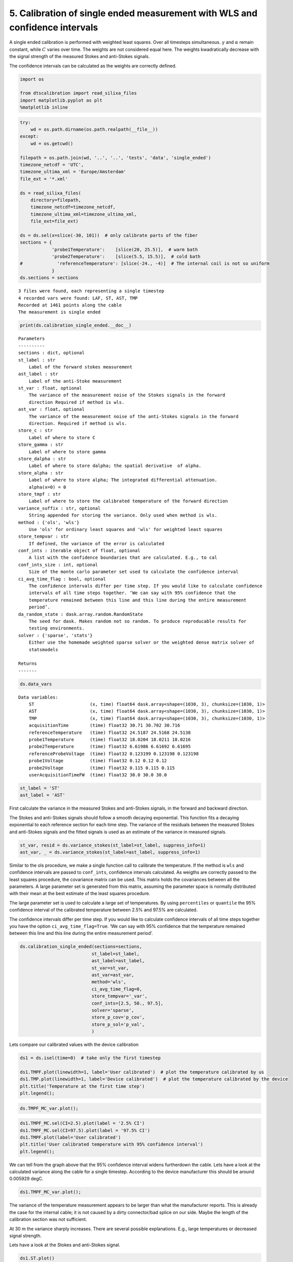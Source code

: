 
5. Calibration of single ended measurement with WLS and confidence intervals
============================================================================

A single ended calibration is performed with weighted least squares.
Over all timesteps simultaneous. :math:`\gamma` and :math:`\alpha`
remain constant, while :math:`C` varies over time. The weights are not
considered equal here. The weights kwadratically decrease with the
signal strength of the measured Stokes and anti-Stokes signals.

The confidence intervals can be calculated as the weights are correctly
defined.

.. code:: ipython3

    import os
    
    from dtscalibration import read_silixa_files
    import matplotlib.pyplot as plt
    %matplotlib inline

.. code:: ipython3

    try:
        wd = os.path.dirname(os.path.realpath(__file__))
    except:
        wd = os.getcwd()
    
    filepath = os.path.join(wd, '..', '..', 'tests', 'data', 'single_ended')
    timezone_netcdf = 'UTC',
    timezone_ultima_xml = 'Europe/Amsterdam'
    file_ext = '*.xml'
    
    ds = read_silixa_files(
        directory=filepath,
        timezone_netcdf=timezone_netcdf,
        timezone_ultima_xml=timezone_ultima_xml,
        file_ext=file_ext)
    
    ds = ds.sel(x=slice(-30, 101))  # only calibrate parts of the fiber
    sections = {
                'probe1Temperature':    [slice(20, 25.5)],  # warm bath
                'probe2Temperature':    [slice(5.5, 15.5)],  # cold bath
    #             'referenceTemperature': [slice(-24., -4)]  # The internal coil is not so uniform
                }
    ds.sections = sections


.. parsed-literal::

    3 files were found, each representing a single timestep
    4 recorded vars were found: LAF, ST, AST, TMP
    Recorded at 1461 points along the cable
    The measurement is single ended


.. code:: ipython3

    print(ds.calibration_single_ended.__doc__)


.. parsed-literal::

    
    
            Parameters
            ----------
            sections : dict, optional
            st_label : str
                Label of the forward stokes measurement
            ast_label : str
                Label of the anti-Stoke measurement
            st_var : float, optional
                The variance of the measurement noise of the Stokes signals in the forward
                direction Required if method is wls.
            ast_var : float, optional
                The variance of the measurement noise of the anti-Stokes signals in the forward
                direction. Required if method is wls.
            store_c : str
                Label of where to store C
            store_gamma : str
                Label of where to store gamma
            store_dalpha : str
                Label of where to store dalpha; the spatial derivative  of alpha.
            store_alpha : str
                Label of where to store alpha; The integrated differential attenuation.
                alpha(x=0) = 0
            store_tmpf : str
                Label of where to store the calibrated temperature of the forward direction
            variance_suffix : str, optional
                String appended for storing the variance. Only used when method is wls.
            method : {'ols', 'wls'}
                Use 'ols' for ordinary least squares and 'wls' for weighted least squares
            store_tempvar : str
                If defined, the variance of the error is calculated
            conf_ints : iterable object of float, optional
                A list with the confidence boundaries that are calculated. E.g., to cal
            conf_ints_size : int, optional
                Size of the monte carlo parameter set used to calculate the confidence interval
            ci_avg_time_flag : bool, optional
                The confidence intervals differ per time step. If you would like to calculate confidence
                intervals of all time steps together. ‘We can say with 95% confidence that the
                temperature remained between this line and this line during the entire measurement
                period’.
            da_random_state : dask.array.random.RandomState
                The seed for dask. Makes random not so random. To produce reproducable results for
                testing environments.
            solver : {'sparse', 'stats'}
                Either use the homemade weighted sparse solver or the weighted dense matrix solver of
                statsmodels
    
            Returns
            -------
    
            


.. code:: ipython3

    ds.data_vars




.. parsed-literal::

    Data variables:
        ST                     (x, time) float64 dask.array<shape=(1030, 3), chunksize=(1030, 1)>
        AST                    (x, time) float64 dask.array<shape=(1030, 3), chunksize=(1030, 1)>
        TMP                    (x, time) float64 dask.array<shape=(1030, 3), chunksize=(1030, 1)>
        acquisitionTime        (time) float32 30.71 30.702 30.716
        referenceTemperature   (time) float32 24.5187 24.5168 24.5138
        probe1Temperature      (time) float32 18.0204 18.0211 18.0216
        probe2Temperature      (time) float32 6.61986 6.61692 6.61695
        referenceProbeVoltage  (time) float32 0.123199 0.123198 0.123198
        probe1Voltage          (time) float32 0.12 0.12 0.12
        probe2Voltage          (time) float32 0.115 0.115 0.115
        userAcquisitionTimeFW  (time) float32 30.0 30.0 30.0



.. code:: ipython3

    st_label = 'ST'
    ast_label = 'AST'

First calculate the variance in the measured Stokes and anti-Stokes
signals, in the forward and backward direction.

The Stokes and anti-Stokes signals should follow a smooth decaying
exponential. This function fits a decaying exponential to each reference
section for each time step. The variance of the residuals between the
measured Stokes and anti-Stokes signals and the fitted signals is used
as an estimate of the variance in measured signals.

.. code:: ipython3

    st_var, resid = ds.variance_stokes(st_label=st_label, suppress_info=1)
    ast_var, _ = ds.variance_stokes(st_label=ast_label, suppress_info=1)

Similar to the ols procedure, we make a single function call to
calibrate the temperature. If the method is ``wls`` and confidence
intervals are passed to ``conf_ints``, confidence intervals calculated.
As weigths are correctly passed to the least squares procedure, the
covariance matrix can be used. This matrix holds the covariances between
all the parameters. A large parameter set is generated from this matrix,
assuming the parameter space is normally distributed with their mean at
the best estimate of the least squares procedure.

The large parameter set is used to calculate a large set of
temperatures. By using ``percentiles`` or ``quantile`` the 95%
confidence interval of the calibrated temperature between 2.5% and 97.5%
are calculated.

The confidence intervals differ per time step. If you would like to
calculate confidence intervals of all time steps together you have the
option ``ci_avg_time_flag=True``. ‘We can say with 95% confidence that
the temperature remained between this line and this line during the
entire measurement period’.

.. code:: ipython3

    ds.calibration_single_ended(sections=sections,
                               st_label=st_label,
                               ast_label=ast_label,
                               st_var=st_var,
                               ast_var=ast_var,
                               method='wls',
                               ci_avg_time_flag=0,
                               store_tempvar='_var',
                               conf_ints=[2.5, 50., 97.5],
                               solver='sparse',
                               store_p_cov='p_cov',
                               store_p_sol='p_val',
                               )

Lets compare our calibrated values with the device calibration

.. code:: ipython3

    ds1 = ds.isel(time=0)  # take only the first timestep
    
    ds1.TMPF.plot(linewidth=1, label='User calibrated')  # plot the temperature calibrated by us
    ds1.TMP.plot(linewidth=1, label='Device calibrated')  # plot the temperature calibrated by the device
    plt.title('Temperature at the first time step')
    plt.legend();



.. image:: 05Calibrate_single_wls.ipynb_files/05Calibrate_single_wls.ipynb_12_0.png


.. code:: ipython3

    ds.TMPF_MC_var.plot();



.. image:: 05Calibrate_single_wls.ipynb_files/05Calibrate_single_wls.ipynb_13_0.png


.. code:: ipython3

    ds1.TMPF_MC.sel(CI=2.5).plot(label = '2.5% CI')
    ds1.TMPF_MC.sel(CI=97.5).plot(label = '97.5% CI')
    ds1.TMPF.plot(label='User calibrated')
    plt.title('User calibrated temperature with 95% confidence interval')
    plt.legend();



.. image:: 05Calibrate_single_wls.ipynb_files/05Calibrate_single_wls.ipynb_14_0.png


We can tell from the graph above that the 95% confidence interval widens
furtherdown the cable. Lets have a look at the calculated variance along
the cable for a single timestep. According to the device manufacturer
this should be around 0.005929 degC.

.. code:: ipython3

    ds1.TMPF_MC_var.plot();



.. image:: 05Calibrate_single_wls.ipynb_files/05Calibrate_single_wls.ipynb_16_0.png


The variance of the temperature measurement appears to be larger than
what the manufacturer reports. This is already the case for the internal
cable; it is not caused by a dirty connector/bad splice on our side.
Maybe the length of the calibration section was not sufficient.

At 30 m the variance sharply increases. There are several possible
explanations. E.g., large temperatures or decreased signal strength.

Lets have a look at the Stokes and anti-Stokes signal.

.. code:: ipython3

    ds1.ST.plot()
    ds1.AST.plot();



.. image:: 05Calibrate_single_wls.ipynb_files/05Calibrate_single_wls.ipynb_18_0.png


Clearly there was a bad splice at 30 m that resulted in the sharp
increase of measurement uncertainty for the cable section after the bad
splice.
